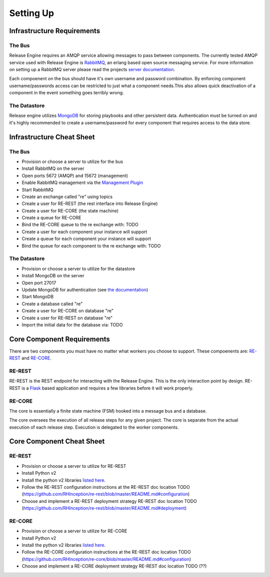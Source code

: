 Setting Up
==========

Infrastructure Requirements
----------------------------

The Bus
~~~~~~~
Release Engine requires an AMQP service allowing messages to pass between components. The currently
tested AMQP service used with Release Engine is `RabbitMQ <http://www.rabbitmq.com/>`_, an erlang based open source messaging service. For more information on setting up a RabbitMQ server please read the projects `server documentation <http://www.rabbitmq.com/admin-guide.html>`_.

Each compoenent on the bus should have it's own username and password combination. By enforcing component username/passwords access can be restricted to just what a component needs.This also allows quick deactivation of a component in the event something goes terribly wrong.

The Datastore
~~~~~~~~~~~~~
Release engine utilizes `MongoDB <http://www.mongodb.org/>`_ for storing playbooks and other persistent data. Authentication must be turned on and it's highly recommended to create a username/password for every component that requires access to the data store.


Infrastructure Cheat Sheet
--------------------------

The Bus
~~~~~~~
* Provision or choose a server to utilize for the bus
* Install RabbitMQ on the server
* Open ports 5672 (AMQP) and 15672 (management)
* Enable RabbitMQ management via the `Management Plugin <http://www.rabbitmq.com/management.html>`_
* Start RabbitMQ
* Create an exchange called "re" using topics
* Create a user for RE-REST (the rest interface into Release Engine)
* Create a user for RE-CORE (the state machine)
* Create a queue for RE-CORE
* Bind the RE-CORE queue to the re exchange with: TODO
* Create a user for each component your instance will support
* Create a queue for each component your instance will support
* Bind the queue for each component to the re exchange with: TODO

The Datastore
~~~~~~~~~~~~~
* Provision or choose a server to utilize for the datastore
* Install MongoDB on the server
* Open port 27017
* Update MongoDB for authentication (see `the documentation <http://docs.mongodb.org/manual/tutorial/enable-authentication/>`_)
* Start MongoDB
* Create a database called "re"
* Create a user for RE-CORE on database "re"
* Create a user for RE-REST on database "re"
* Import the initial data for the database via: TODO


Core Component Requirements
---------------------------
There are two components you must have no matter what workers you choose to support. These compoenents are: `RE-REST <https://github.com/RHInception/re-rest/>`_ and `RE-CORE <https://github.com/RHInception/re-core>`_.

RE-REST
~~~~~~~
RE-REST is the REST endpoint for interacting with the Release Engine. This is the only interaction point by design. RE-REST is a `Flask <http://flask.pocoo.org/>`_ based application and requires a few libraries before it will work properly.

RE-CORE
~~~~~~~
The core is essentially a finite state machine (FSM) hooked into a message bus and a database.

The core oversees the execution of all release steps for any given project. The core is separate from the actual execution of each release step. Execution is delegated to the worker components.

Core Component Cheat Sheet
--------------------------

RE-REST
~~~~~~~
* Provision or choose a server to utilize for RE-REST
* Install Python v2
* Install the python v2 libraries `listed here <https://github.com/RHInception/re-rest/blob/master/requirements.txt>`_.
* Follow the RE-REST configuration instructions at the RE-REST doc location TODO (https://github.com/RHInception/re-rest/blob/master/README.md#configuration)
* Choose and implement a RE-REST deployment strategy RE-REST doc location TODO (https://github.com/RHInception/re-rest/blob/master/README.md#deployment)

RE-CORE
~~~~~~~
* Provision or choose a server to utilize for RE-CORE
* Install Python v2
* Install the python v2 libraries `listed here <https://github.com/RHInception/re-core/blob/master/requirements.txt>`_.
* Follow the RE-CORE configuration instructions at the RE-REST doc location TODO (https://github.com/RHInception/re-core/blob/master/README.md#configuration)
* Choose and implement a RE-CORE deployment strategy RE-REST doc location TODO (??)